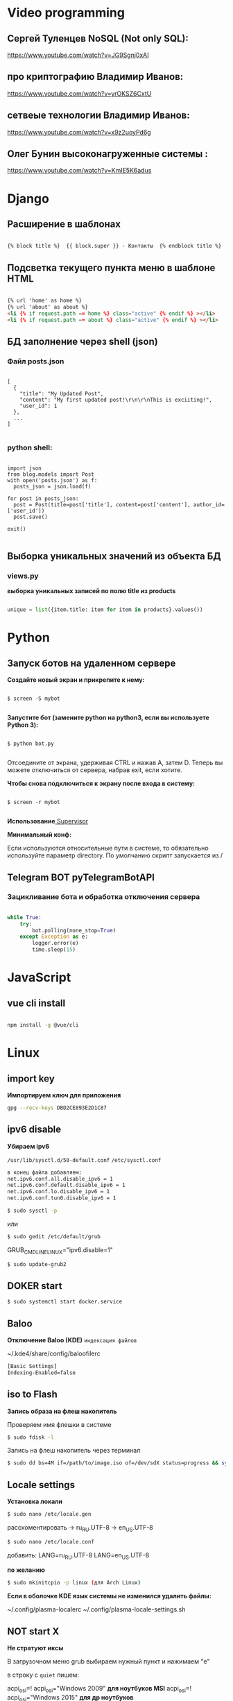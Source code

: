 * Video programming
** Сергей Туленцев NoSQL (Not only SQL):
   https://www.youtube.com/watch?v=JG9Sgnj0xAI
** про криптографию Владимир Иванов:
   https://www.youtube.com/watch?v=yrOKSZ6CxtU
** сетвеые технологии Владимир Иванов:
   https://www.youtube.com/watch?v=x9z2uoyPd6g
** Олег Бунин высоконагруженные системы :
   https://www.youtube.com/watch?v=KmIE5K6adus﻿

* Django
** Расширение в шаблонах

  #+BEGIN_SRC html

   {% block title %}  {{ block.super }} - Контакты  {% endblock title %}

  #+END_SRC

** Подсветка текущего пункта меню в шаблоне HTML

   #+BEGIN_SRC html

   {% url 'home' as home %}
   {% url 'about' as about %}
   <li {% if request.path == home %} class="active" {% endif %} ></li>
   <li {% if request.path == about %} class="active" {% endif %} ></li>

   #+END_SRC
** БД заполнение через shell (json)
*** Файл posts.json

    #+BEGIN_SRC json_file

    [
      {
        "title": "My Updated Post",
        "content": "My first updated post!\r\n\r\nThis is exciiting!",
        "user_id": 1
      },
      ...
    ]

    #+END_SRC

*** python shell:

    #+BEGIN_SRC shell

      import json
      from blog.models import Post
      with open('posts.json') as f:
        posts_json = json.load(f)

      for post in posts_json:
        post = Post(title=post['title'], content=post['content'], author_id=['user_id'])
        post.save()

      exit()

    #+END_SRC

** Выборка уникальных значений из объекта БД
*** views.py
    *выборка уникальных записей по полю title из products*

    #+BEGIN_SRC python

    unique = list({item.title: item for item in products}.values())
    
    #+END_SRC
    
* Python
** Запуск ботов на удаленном сервере
   *Создайте новый экран и прикрепите к нему:*
   
   #+BEGIN_SRC shell

   $ screen -S mybot
   
   #+END_SRC

   *Запустите бот (замените python на python3, если вы используете Python 3):*
   
   #+BEGIN_SRC shell

   $ python bot.py
   
   #+END_SRC

   Отсоедините от экрана, удерживая CTRL и нажав A, затем D. 
   Теперь вы можете отключиться от сервера, набрав exit, если хотите.

   *Чтобы снова подключиться к экрану после входа в систему:*

   #+BEGIN_SRC shell

   $ screen -r mybot
   
   #+END_SRC

   *Использование*[[https://ruhighload.com/%25D0%2597%25D0%25B0%25D0%25BF%25D1%2583%25D1%2581%25D0%25BA+%25D0%25BF%25D1%2580%25D0%25BE%25D1%2586%25D0%25B5%25D1%2581%25D1%2581%25D0%25BE%25D0%25B2+%25D0%25B2+supervisor][ Supervisor]] 
   
   
   *Минимальный конф:*

   #+BEGIN_QUOTE
   * [program:worker]
   * command=python /root/test.py
   * stdout_logfile=/var/log/worker.log
   * autostart=true
   * autorestart=true
   * user=root
   * stopsignal=KILL
   * numprocs=1           
   #+END_QUOTE

   Если используются относительные пути в системе, то обязательно используйте параметр directory.      
   По умолчанию скрипт запускается из /

** Telegram BOT pyTelegramBotAPI
*** Зацикливание бота и обработка отключения сервера

    #+BEGIN_SRC python

    while True:  
        try:  
            bot.polling(none_stop=True)
        except Exception as e:  
            logger.error(e)  
            time.sleep(15)
    
    #+END_SRC

* JavaScript
** vue cli install
   
   #+BEGIN_SRC bash

   npm install -g @vue/cli
   
   #+END_SRC

* Linux
** import key

   *Импортируем ключ для приложения*

   #+BEGIN_SRC bash
   gpg --recv-keys DBD2CE893E2D1C87
   #+END_SRC

** ipv6 disable
   
   *Убираем ipv6*

   ~/usr/lib/sysctl.d/50-default.conf~
   ~/etc/sysctl.conf~
   
   #+BEGIN_SRC bash
   в конец файла добавляем:  
   net.ipv6.conf.all.disable_ipv6 = 1  
   net.ipv6.conf.default.disable_ipv6 = 1  
   net.ipv6.conf.lo.disable_ipv6 = 1  
   net.ipv6.conf.tun0.disable_ipv6 = 1
   #+END_SRC

   #+BEGIN_SRC bash
   $ sudo sysctl -p
   #+END_SRC

   или

   #+BEGIN_SRC bash
   $ sudo gedit /etc/default/grub
   #+END_SRC

   GRUB_CMDLINE_LINUX="ipv6.disable=1"

   #+BEGIN_SRC bash
   $ sudo update-grub2
   #+END_SRC
** DOKER start

   #+BEGIN_SRC bash
   $ sudo systemctl start docker.service
   #+END_SRC

** Baloo
   
   *Отключение Baloo (KDE)*
   ~индексация файлов~

   ~/.kde4/share/config/baloofilerc

   #+BEGIN_SRC bash
   [Basic Settings]
   Indexing-Enabled=false
   #+END_SRC

** iso to Flash

   *Запись образа на флеш накопитель*

   Проверяем имя флешки в системе

   #+BEGIN_SRC bash
   $ sudo fdisk -l
   #+END_SRC

   Запись на флеш накопитель через терминал

   #+BEGIN_SRC bash
   $ sudo dd bs=4M if=/path/to/image.iso of=/dev/sdX status=progress && sync
   #+END_SRC

** Locale settings

   *Установка локали*

   #+BEGIN_SRC bash
   $ sudo nano /etc/locale.gen
   #+END_SRC
   
   расскоментировать -> ru_RU.UTF-8
   -> en_US.UTF-8

   #+BEGIN_SRC bash
   $ sudo nano /etc/locale.conf
   #+END_SRC

   добавить:
   LANG=ru_RU.UTF-8
   LANG=en_US.UTF-8

   *по желанию*

   #+BEGIN_SRC bash
   $ sudo mkinitcpio -p linux (для Arch Linux)
   #+END_SRC

   *Если в оболочке KDE язык системы не изменился удалить файлы:*

   ~/.config/plasma-localerc
   ~/.config/plasma-locale-settings.sh

** NOT start X

   *Не стратуют иксы*

   В загрузочном меню grub выбираем нужный пункт и нажимаем "e"
   
   в строку с ~quiet~ пишем:

   #+BEGIN_QUOTE
   * nomodeset
   * nouveau.modeset=0
   * i915.modeset=1
   * radeon.modeset=0
   * nvidia.modeset=0
   * modprobe.blacklist=nouveau
   #+END_QUOTE

   acpi_osi=! acpi_osi="Windows 2009" *для ноутбуков MSI*
   acpi_osi=! acpi_osi="Windows 2015" *для др ноутбуков*

   *Если добавляем запись непосредственно в grub.cfg*

   acpi_osi=! acpi_osi=\"Windows 2009\"  *экранируем кавычки*
   
   *Reload GRUB2*

   #+BEGIN_SRC bash
   $ sudo grub mkconfig -o /boot/grub/grub.cfg
   #+END_SRC 

** Teamviewer start

   *Запуск Teamviewer*
   Перед запуском приложения
   
   #+BEGIN_SRC bash
   $ sudo teamviewer --daemon enable
   #+END_SRC

** Addiction remove
   
   *Удаление приложения с его зависимостями*

   #+BEGIN_SRC bash
   $ sudo pacman -Rscn packagename
   #+END_SRC

   *Вывод зависимостей для пакета (т.е. какие пакеты зависят от данного пакета)*

   #+BEGIN_SRC bash
   $ sudo pacman -Qi packagename
   #+END_SRC

** Steam

   *Запуск игр в Steam через primusrun*

   В меню "параметры запуска" пишем несколько вариантов:

   #+BEGIN_QUOTE
   1. primusrun %command% (60 fps)
   2. vblank_mode=0 primusrun %command% (80 fps)  
   3. vblank_mode=0 optirun -b primus %command% (80 fps)
   #+END_QUOTE
   
   *На страх и риск можно повысить fps настройками в файле:*

   ~/usr/bin/primusrun~

   #+BEGIN_SRC bash
   в строку:
   # export PRIMUS_SYNC=" from ${PRIMUS_SYNC:-0}
   расскоментировать и поменять на:
   export PRIMUS_SYNC=" from ${PRIMUS_SYNC:-1}
   #+END_SRC

** DNS Crypt
   
   *Запуск dnscrypt*

   #+BEGIN_SRC bash
   $ systemctl enable dnscrypt-proxy.service
   $ systemctl start dnscrypt-proxy.service
   #+END_SRC
 
** Grub update

   *Обновление конфигурации загрузчика GRUB2*

   #+BEGIN_SRC bash
   $ sudo grub-mkconfig -o /boot/grub/grub.cfg
   #+END_SRC

** QEMU 

   *Перед запуском virt-manager (Arch Linux)*

   #+BEGIN_SRC bash
   $ systemctl start libvirtd
   $ systemctl enable libvirtd
   #+END_SRC

** Keyboard layout

   *Установка расскладки клавиатуры*

   #+BEGIN_SRC bash
   $ sudo -i
   $ localectl set-x11-keymap us,ru pc104 "" grp:alt_shift_toggle
   #+END_SRC
 
** Screen settings

   *Установка разрешения экрана при загрузке системы*

   ~/etc/default/grub~
   GRUB_GFXPAYLOAD_LINUX="1920x1080x32"

   *Перезагрузка GRUB*

   #+BEGIN_SRC bash
   $ sudo grub-mkconfig -o /boot/grub/grub.cfg
   #+END_SRC
** Wget settings

   *Настройка wget*
   
   команда в консоли:

   #+BEGIN_SRC bash
   $ wget -r -k -l 10 -p -E -nc http://site.com/
   #+END_SRC
   
   настройка конфигурационного файла:

   #+BEGIN_SRC bash
   $ sudo nano /etc/wgetrc
   #+END_SRC

   *Скачать файл через прокси http:*
   ~в файле:~
   http_proxy="http://33.22.44.44:8080"
   ~в консоли:~

   #+BEGIN_SRC bash
   $ wget http://www.google.com/favicon.ico
   #+END_SRC

   *Скачать файл через прокси https:*
   ~в файле:~
   https_proxy="http://33.22.44.44:8080"
   ~в консоли:~
   
   #+BEGIN_SRC bash
   $ wget https://www.google.com/favicon.ico
   #+END_SRC

   *Использовать proxy с авторизацией*

   ~в файле:~
   http_proxy="http://33.22.44.44:8080"
   ~в консоли:~

   #+BEGIN_SRC bash
   $ wget -proxy-user=user -proxy-password=password http://www.google.com/favicon.ico
   #+END_SRC
** System errors

   *Просмотр ошибок после загрузки системы*

   #+BEGIN_SRC bash
   $ sudo systemctl --failed
   $ sudo systemctl status systemd-modules-load
   #+END_SRC
** Run files in console

   *Запуск программ из консоли без привязки к ней*

   #+BEGIN_SRC bash
   $ nohup programname > /dev/null &
   #+END_SRC
** WI-FI marine

   *Сайт с информацией по установке:*
   http://ubuntovod.ru/instructions/fix-wi-fi-ubuntu-12-10.html
   
   *Обновить систему*

   #+BEGIN_SRC bash
   $ sudo apt update && sudo apt upgrate
   #+END_SRC

   *Перезагрузка, далее:*

   #+BEGIN_SRC bash
   $ sudo apt install linux linux-headers-generic kernel-package
   $ sudo apt install --reinstall bcmwl* firmware-b43-lpphy-installer b43-fwcutter
   #+END_SRC

   *Перезагрузка*
   Если после перезагрузки Wi-Fi так и не ожил - попробуйте эти команды:

   #+BEGIN_SRC bash
   $ sudo apt remove bcmwl-kernel-sourcesudo
   $ sudo apt install firmware-b43-installer b43-fwcutter
   #+END_SRC

   *И вновь перезагрузите компьютер. Должно помочь.*
** Postgres DB

   *Установка, настройка, запуск базы*
   
   #+BEGIN_SRC bash
   $ su
   enter pass..
   $ su postgres
   $ initdb --locale en_GB.UTF-8 -E UTF8 -D '/var/lib/postgres/data'
   $ exit
   $ exit
   #+END_SRC

   *Запускаем Postgres*

   #+BEGIN_SRC bash
   $ sudo systemctl start postgresql
   #+END_SRC

   *Проверяем запуск базы*

   #+BEGIN_SRC bash
   $ systemctl status postgresql
   #+END_SRC

   *Добавляем в автозагрузку*

   #+BEGIN_SRC bash
   $ systemctl enable postgresql
   #+END_SRC

   *Вход в DB*

   #+BEGIN_SRC bash
   $ sudo -u postgres psql
   #+END_SRC

   *Создание новой DB*

   #+BEGIN_SRC bash
   $ create database testdb;
   #+END_SRC

   *Просмотр списка баз*

   #+BEGIN_SRC bash
   $ \l
   #+END_SRC

   *Коннект к созданной DB*

   #+BEGIN_SRC bash
   $ \c testdb
   #+END_SRC

   *Создаем схему*

   #+BEGIN_SRC bash
   $ create schema testdbschema
   #+END_SRC

   *Создаем таблицу*

   #+BEGIN_SRC bash
   $ create table testdbschema.table1 (id integer, password CHAR(10))
   #+END_SRC
** Deepin DE color restart

   *Если не меняется тема рабочего стола*

   #+BEGIN_SRC bash
   $ gsettings set com.deepin.wrap.gnome.metacity compositing-manager true
   #+END_SRC

   [[https://github.com/linuxdeepin/developer-center/issues/316%0A][github issues link]]

** Git, Github

   *Инициализация*

   #+BEGIN_SRC bash
   $ git init
   #+END_SRC

   *Добавление файлов в репозиторий*

   #+BEGIN_SRC bash
   $ git add main.py
   #+END_SRC

   *Массовое добавление файлов в репозиторий*

   #+BEGIN_SRC bash
   $ git add .
   #+END_SRC

   *Добавление коммита*

   #+BEGIN_SRC bash
   $ git commit -m "Initial commit"
   #+END_SRC

   *Добавление облачного репозитория GitHub*

   #+BEGIN_SRC bash
   $ git remote add origin https://github.com/dikoobrazz/test_project.git
   #+END_SRC

   *Заливаем в облако GitHub*

   #+BEGIN_SRC bash
   $ git push -u origin master
   #+END_SRC

   *Отслеживаем изменения*

   #+BEGIN_SRC bash
   $ git status   
   $ git diff
   #+END_SRC

   *Комманды после сделанных изменений*

   #+BEGIN_SRC bash
   $ git add .  
   $ git commit -m "second commit"  
   $ git push -u origin master  
   $ git status
   #+END_SRC

   *РЕАЛИЗАЦИЯ ВЕТОК*

   *Проверка веток*

   #+BEGIN_SRC bash
   $ git branch
   #+END_SRC

   *Создание и переключение на новую ветку*
   
   #+BEGIN_SRC bash
   $ git checkout -b feature1
   #+END_SRC

   *Создаем нужные нам файлы добавляем в репозиторий и коммитим*

   #+BEGIN_SRC bash
   $ touch 3 main2.py && git add . && git commit -m "Feature1 Commit1"
   #+END_SRC

   *Просмотр веток и коммитов*

   #+BEGIN_SRC bash
   $ git log --graph
   #+END_SRC

   *Переключение на другую (master) ветку*

   #+BEGIN_SRC bash
   $ git checkout master
   #+END_SRC

   *Первый способ* слияние веток.  Автоматически создается merge коммит

   #+BEGIN_SRC bash
   $ (master) git merge featurel  
   $ git log --graph
   #+END_SRC

   *Второй способ* слияние веток. Исория коммитов линейная

   #+BEGIN_SRC bash
   $ (featurel) git rebase master  
   $ git checkout master  
   $ git log --graph  
   $ git merge featurel
   #+END_SRC

   *Третий способ.* rebase + merge commit

   #+BEGIN_SRC bash
   $ (featurel) git rebase master  
   $ git checkout master  
   $ git merge --no-ff featurel  
   $ git log --graph
   #+END_SRC

   *Вытягивание всего что появилось в удаленном репозитории, и нет на локалке*

   #+BEGIN_SRC bash
   $ git pull origin
   #+END_SRC
   
   или

   #+BEGIN_SRC bash
   $ git pull --rebase origin
   #+END_SRC
** Bash commands

   *Bash commands*

   *touch* - создать файл

   *mkdir* - создать папку

   *mkdir dir/subdir* - создаст все папки в цепочке
   
   *mv subdir dir* - перемещение папки subdir со всем содержимым в папку dir

   *mv subdir/ dir* - перемещение всего из папки subdir в папку dir

   *rm file* - удаление файла

   *rm -rf dir* - удаление папки со всем содеримым (ОПАСНО! Быть аккуратнее)

   *cat* - вывод в вконсоль содержимого всего файла

   *head* - вывод 10-ти первых строк содержимого файла

   *tail* - вывод 10-ти последних строк содержимого файла

   *tail -f system.log* - постоянный вывод последних 10 сообщений в файле

   *grep 'Apr 27’ system.log* - выведет все строки с заданным содержимым из файла system.log

   *grep Mac system.log* - выведет все строки с “Mac” из файла system.log

   *Пэйджеры* - программы которые открывают и выводят в консоль содержимое файлов частями, то что помещается на экран
   
   • more

   • less - боее продвинутый, попадаем в режим vim’а
     
   #+BEGIN_QUOTE
   * q - выход
   * h - справка
   * ctrl + f - перемещение постранично вперед
   * ctrl + b - перемещение постранично назад
   * G - переместтиться в начало файла
   * /char - поиск слова char в файле. n , shift + n - премещение по найденным вперед назад;
   #+END_QUOTE

   *man* - справка
   
   *man man* - справка по справке
   
   *man mkdir* - справка по команде mkdir
   
   *man -f mkdir* - вывод всех категорий где встречается mkdir

   *which ls* - which показывает где лежит программа

   *env* - Просмотр списка переменных окружения

   *PATH=/var/tmp:$PATH* - добавляем папку в переменную PATH. Теперь если в папке tmp/ лежит скрипт, его можно запустить из любого места в консоли. Теперь оболочка будет заглядывать и по адресу /var/tmp. Работает только в рамках текущей сессии;

   *ls > outputLs* - перенаправления потока вывода не на экран, а в файл

   *sort < unsorted* - отсортированный (sort) вывод на экран(<) из файла(unsorted)
   
   *sort < unsorted > sorted* - вывести отсоритрованный(sort) файл(unsorted) и записать во новь созданный файл(sorted)

   /Использование конвеера/ ( | )

   *cat unsorted | sort* - ввыведет отсорированный файл unsorted на экран

   *cat unsorted | sort | uniq* - ~//~ + если есть повторения в фйле, выведет в одном экземплре(uniq)
   
   *ls | grep test* - выведет на экран все файлы и папки с названием test

   *history* - вывод истории терминала .bash_history

   *!524* - повтор (вызов) команды из списка истории, 524 - номер команды в истории
   
   *!cat* - первая встретившаяся сконца списка команда, содержащая cat
   
   *ctrl +r + "history"* - инкрементальный поиск команд в истории. Если найденная команда не та, нажимаем ctrl + r

   *Alias* (псевдонимы для команд)
   
   *alias* - вывод списка алиасов утановленных в системе
   
   *alias ll='ls -la'* - назначаем алиас ll, ll исполняет ls -la
   
   *unalias ll* - удаление алиаса
   
   *type ll* - просмотр описания алиаса
** Virtualbox settings #arch linux
*** Настройка сети на виртуальной машине
    *На virtualbox*
    ~Сеть -> Адаптер -> добавить новый (редактируем)~
    
#+BEGIN_QUOTE
    * vboxnet -> IPv4 адрес - 192.168.100.1
    *            IPv4 маска подсети 255.255.255.0     
#+END_QUOTE

    *НАСТРОЙКИ виртуальной машины*

    /Сеть/
    
#+BEGIN_QUOTE
    * Адапртер1
    * Виртуальный адаптер хоста → ☑vboxnet0
    * Дополнительно → ☑Intel PRO/1000 MT Desktop(82540EM)
    * Кабель подключен → ☑      
#+END_QUOTE

#+BEGIN_QUOTE
    * Адаптер2
    * NAT
    * Дополнительно → ☑Intel PRO/1000 MT Desktop(82540EM)
    * Кабель подключен → ☑     
#+END_QUOTE

    *Файл interfaces (в загруженной виртуальной машине)*

    #+BEGIN_SRC bash
    
    $ sudo nano /etc/network/interfaces

    #+END_SRC

    #+BEGIN_QUOTE
    * iface eth0 inet static
    * address 192.168.100.16
    * netmask 255.255.255.0
    * auto eth0    

    * iface eth1 inet dhcp
    * auto eth1    
    #+END_QUOTE

    *На хост машине добавляемся в группу*

    #+BEGIN_SRC bash
    
    $ sudo$  gpasswd -a $USER vboxusers

    #+END_SRC

    *Прописываем в файл*

    #+BEGIN_SRC bash

    $ sudo nano /etc/modules-load.d/virtualbox.conf
    
    #+END_SRC

    #+BEGIN_QUOTE
    * vboxdrv
    * vboxnetadp
    * vboxnetflt   
    #+END_QUOTE

    *Расшаривание общей папки*

    #+BEGIN_SRC bash

    $ sudo pacman -S virtualbox-guest-utils
    
    #+END_SRC

    *Добавляемся в группу*

    #+BEGIN_SRC bash
    
    $ sudo gpasswd -a $USER vboxsf

    #+END_SRC

    *В самой виртуальной машине когда загрузится создаем папку vboxshare и в терминале*

    #+BEGIN_SRC bash

    $ sudo mount -t vboxsf -o rw,uid=1000,gid=1000 vboxshare vboxshare
    
    #+END_SRC

    *На хост-машине тоже должна быть папка vboxshare*
** Nvidia + Bumblebee #arch linux
*** Установка и настройка Nvidia + Bumblebee

    #+BEGIN_SRC bash

    $ sudo pacman -Rc xf86-video-nouveau    
    $ yaourt -Syyua    
    
    #+END_SRC

    *Далее устанавливаем один из трех вариантов*

    #+BEGIN_SRC bash
    
    $ sudo pacman -S bumblebee mesa xf86-video-intel nvidia lib32-nvidia-utils lib32-virtualgl nvidia-settings bbswitch

    #+END_SRC

    *или*

    #+BEGIN_SRC bash

    $ sudo pacman -S bumblebee mesa xf86-video-intel nvidia-340xx nvidia-340xx-utils lib32-nvidia-340xx-utils lib32-virtualgl bbswitch
    
    #+END_SRC

    *или*

    #+BEGIN_SRC bash
    
    $ sudo pacman -S bumblebee mesa xf86-video-intel nvidia-304xx nvidia-304xx-utils lib32-nvidia-304xx-utils lib32-virtualgl bbswitch

    #+END_SRC

    *Добавляем пользователя в группы:*

    #+BEGIN_SRC bash

    $ sudo gpasswd -a $USER bumblebee    
    $ sudo gpasswd -a $USER video    
    
    #+END_SRC

    *Включаем Bumblebee*

    #+BEGIN_SRC bash
    
    $ sudo systemctl enable bumblebeed.service

    #+END_SRC

    *Перезагрузка*

    #+BEGIN_SRC bash
    
    $ sudo shutdown -r now

    #+END_SRC

    *Проверка. Если оба off - все нормально*

    #+BEGIN_SRC bash

    $ optirun --status
    
    #+END_SRC

    ~Bumblebee status: Ready (3.2.1). X inactive. Discrete video card is off.~

    #+BEGIN_SRC bash

    $ optirun pwd
    
    #+END_SRC

    ~/home/just/~

    #+BEGIN_SRC bash

    $ optirun$  --status
    
    #+END_SRC

    ~Bumblebee status: Ready (3.2.1). X inactive. Discrete video card is off.~

    *ЗАПУСК NVIDIA Settings*

    #+BEGIN_SRC bash

    $ optirun -b none nvidia-settings -c :8
    
    #+END_SRC

    *Устанавливаем*

    #+BEGIN_QUOTE
    * primus
    * lib32-primus     
    #+END_QUOTE

    *Запуск программ с видеокартой*

    #+BEGIN_SRC bash

    $ primusrun steam
    
    #+END_SRC

    *После обновления драйвера Nvidia*

    #+BEGIN_SRC bash

    $ sudo mkinitcpio -P
    
    #+END_SRC
** Mmount files with server #arch linux
*** Монтируем файлы с удаленного сервера на локальную машину
    
    *Устанавливаем*

    #+BEGIN_SRC bash

    $ sudo pacman -S sshfs fuse
    
    #+END_SRC

    *Создаем папку для примонтированных файлов*

    #+BEGIN_SRC bash

    $ mkdir /home/username/www
    
    #+END_SRC

    *Монтируем файлы*

    #+BEGIN_SRC bash

    $ sudo sshfs username@192.168.100.16:/var/www/html/ /home/username/www/    
    $ username password.....    

    #+END_SRC

    *Размонтирование файлов с сервера*

    #+BEGIN_SRC bash

    $ sudo umount /home/username/www
    
    #+END_SRC

    *или*

    #+BEGIN_SRC bash
    
    $ fusermount -u /home/username/www
    
    #+END_SRC
** Snapper #OpenSuse
*** Включение выключение автоматичческих снимков

    *Отключение / включение снимков временной шкалы*

    #+BEGIN_QUOTE
    * Включение. snapper -c root set-config "TIMELINE_CREATE=yes"
    * Отключение. snapper -c root set-config "TIMELINE_CREATE=no"
    * Временные снимки временной шкалы включены по умолчанию, за исключением корневого раздела.     
    #+END_QUOTE

    *Отключение / включение снимков установки*

    #+BEGIN_QUOTE
    * Включение: установите пакет snapper-zypp-plugin
    * Отключение: удаление пакета snapper-zypp-plugin
    * Установочные снимки включены по умолчанию.    
    #+END_QUOTE

    *Отключение / включение снимков министрирования*

    #+BEGIN_QUOTE
    * Включение: установите USE_SNAPPER в yes в /etc/sysconfig/yast2 .
    * Отключение: установите USE_SNAPPER на no в /etc/sysconfig/yast2 .
    * По умолчанию моментальные снимки управления включены.    
    #+END_QUOTE
